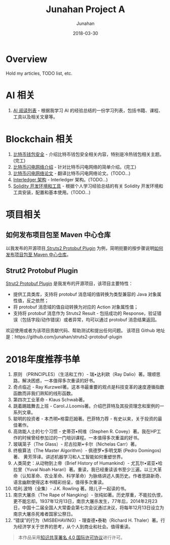 # -*- mode: org; coding: utf-8; -*-
#+TITLE:              Junahan Project A
#+AUTHOR:         Junahan
#+EMAIL:             junahan@outlook.com 
#+DATE:              2018-03-30
#+LANGUAGE:    CN
#+OPTIONS:        H:3 num:t toc:t \n:nil @:t ::t |:t ^:t -:t f:t *:t <:t
#+OPTIONS:        TeX:t LaTeX:t skip:nil d:nil todo:t pri:nil tags:not-in-toc
#+INFOJS_OPT:   view:nil toc:nil ltoc:t mouse:underline buttons:0 path:http://orgmode.org/org-info.js
#+LICENSE:         CC BY 4.0

* Overview 
Hold my articles, TODO list, etc.

* AI 相关
1. [[file:ai/AI_reading_list.org][AI 阅读列表]] - 根据我学习 AI 的经验总结的一份学习列表，包括书籍、课程、工具以及相关文章等。

* Blockchain 相关
1. [[file:blockchain/bitcoin-wallet-security.org][比特币钱包安全]] - 介绍比特币钱包安全相关内容，特别是冷热钱包相关主题。(完工)
2. [[file:blockchain/Bitcoin-Lightning-Network-Introduction.org][比特币闪电网络介绍]] - 针对比特币闪电网络的简单介绍。(完工)
3. [[file:blockchain/Bitcoin-Lightning-Network-Paper-cn.org][比特币闪电网络论文]] - 翻译比特币闪电网络论文。(TODO...)
4. [[file:blockchain/interledger_architecture.org][Interledger 架构]] - Interledger 架构。(TODO...)
5. [[file:blockchain/solidity-dev-env.org][Solidity 开发环境和工具]] - 根据个人学习经验总结的有关 Solidity 开发环境和工具安装，配置和基本使用。(TODO...)

* 项目相关
** 如何发布项目包至 Maven 中心仓库
以我发布的开源项目[[https://github.com/junahan/struts2-protobuf-plugin/tree/master/plugin-demo][ Struts2 Protobuf Plugin]] 为例，简明扼要的按步骤说明[[file:misc/release-package-to-maven-centre-repository-how-to.org][如何发布项目包至 Maven 中心仓库]]。

** Strut2 Protobuf Plugin
[[https://github.com/junahan/struts2-protobuf-plugin/tree/master/plugin-demo][Strut2 Protobuf Plugin]] 是我发布的开源项目，该项目主要特性：
- 提供工具类库，支持将 protobuf 消息域的值转换为类型兼容的 Java 对象属性值，反之依然；
- 将 protobuf 消息域的值自动转换为对应的 Action 对象属性值；
- 支持将 protobuf 消息作为 Struts2 Result - 包括成功的 Response，验证错误（包括字段/动作错误）或者异常，均可以通过 protobuf 消息结果返回。

欢迎使用或者为该项目贡献代码、帮助测试和提出任何问题。
该项目 Github 地址是：https://github.com/junahan/struts2-protobuf-plugin

* 2018年度推荐书单
1. 原则 （PRINCIPLES）（生活和工作）- 瑞•达利欧（Ray Dalio）著。理顺思路，解决困惑，一本值得多次重读的好书。 
2. 奇点临近 - Ray Kurzweil著。这本书最重要的观点是科技变革的速度遵循指数函数而非我们熟知的线形函数。
3. 第四次工业革命 - Klaus Schwab著。
4. 跳着踢踏舞去上班 - Carol.J.Loomis著。介绍巴菲特及其投资理念和案例的一系列文章。
5. 聪明的投资者 - 本杰明•格雷厄姆著。巴菲特力荐 - 有史以来，关于投资的最佳著作。
6. 高效能人士的七个习惯 - 史蒂芬•柯维（Stephen R. Covey）著。我在HP工作的时候曾经参加过的一门培训课程。一本值得多次重温的好书。
7. 玻璃笼子（The Glass）- 尼古拉斯•卡尔（Nichelas Carr）著。
8. 终极算法（The Master Algorithm）- 佩德罗•多明戈斯 (Pedro Domingos)著、 黄芳萍译。讲述机器学习和人工智能如何重塑世界。
9. 人类简史：从动物到上帝（Brief History of Humankind）- 尤瓦尔•诺亚•哈拉里（Yuval Noah Harari）著。重读，我已经重读该书至少三遍。以三大革命（认知革命、农业革命、科学革命）为脉络讲述人类历史。作者思路新奇、语言幽默使得这本书精彩纷呈，值得多次重读。
10. 哈利.波特（全集）- J.K. Rowling 著。陪儿子一起读的书。
11. 南京大屠杀（The Rape of Nangking）- 张纯如著。历史厚重，不能拉仇恨，更不能忘却。1937年12月13日，南京大屠杀发生，77年后，2014年2月23日，中国十二届全国人大常委会第七次会议通过决议，将每年12月13日设立为南京大屠杀死难者国家公祭日。
12. “错误”的行为（MISBEHAVING）- 理查德•泰勒（Richard H. Thaler）著。行为经济学关于世界的思考，从个人到商业和社会。值得重读。


#+BEGIN_QUOTE
本作品采用[[http://creativecommons.org/licenses/by/4.0/][知识共享署名 4.0 国际许可协议]]进行许可。
#+END_QUOTE

